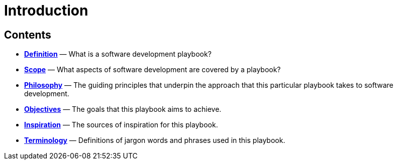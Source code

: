 = Introduction

== Contents

* link:./definition.adoc[*Definition*]
  — What is a software development playbook?

* link:./scope.adoc[*Scope*]
  — What aspects of software development are covered by a playbook?

* link:./philosophy.adoc[*Philosophy*]
  — The guiding principles that underpin the approach that this particular
    playbook takes to software development.

* link:./objectives.adoc[*Objectives*]
  — The goals that this playbook aims to achieve.

* link:./inspiration.adoc[*Inspiration*]
  — The sources of inspiration for this playbook.

* link:./terminology.adoc[*Terminology*]
  — Definitions of jargon words and phrases used in this playbook.
